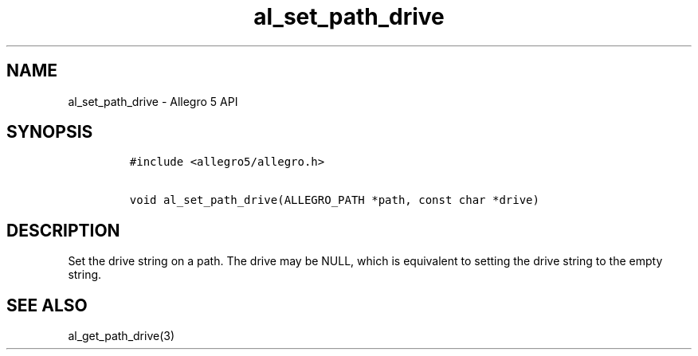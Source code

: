 .\" Automatically generated by Pandoc 3.1.3
.\"
.\" Define V font for inline verbatim, using C font in formats
.\" that render this, and otherwise B font.
.ie "\f[CB]x\f[]"x" \{\
. ftr V B
. ftr VI BI
. ftr VB B
. ftr VBI BI
.\}
.el \{\
. ftr V CR
. ftr VI CI
. ftr VB CB
. ftr VBI CBI
.\}
.TH "al_set_path_drive" "3" "" "Allegro reference manual" ""
.hy
.SH NAME
.PP
al_set_path_drive - Allegro 5 API
.SH SYNOPSIS
.IP
.nf
\f[C]
#include <allegro5/allegro.h>

void al_set_path_drive(ALLEGRO_PATH *path, const char *drive)
\f[R]
.fi
.SH DESCRIPTION
.PP
Set the drive string on a path.
The drive may be NULL, which is equivalent to setting the drive string
to the empty string.
.SH SEE ALSO
.PP
al_get_path_drive(3)
